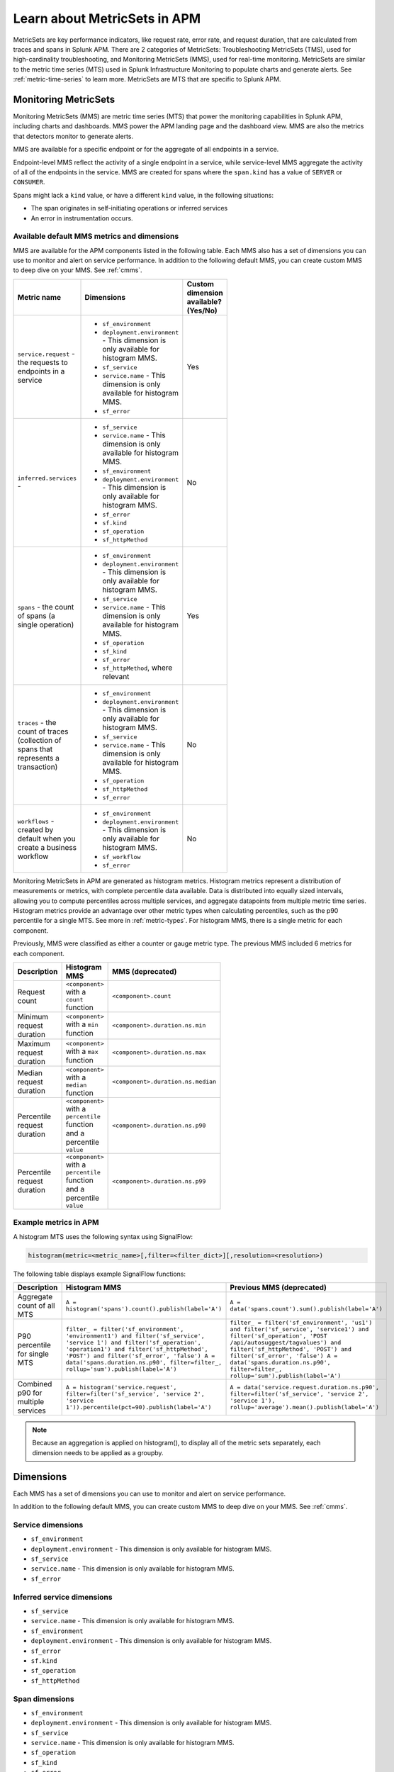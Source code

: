 .. _apm-metricsets:

******************************
Learn about MetricSets in APM
******************************

.. meta::
   :description: Learn about MetricSets in Splunk Observability Cloud. MetricSets are metrics for traces and spans in Splunk APM.

MetricSets are key performance indicators, like request rate, error rate, and request duration, that are calculated from traces and spans in Splunk APM. There are 2 categories of MetricSets: Troubleshooting MetricSets (TMS), used for high-cardinality troubleshooting, and Monitoring MetricSets (MMS), used for real-time monitoring. MetricSets are similar to the metric time series (MTS) used in Splunk Infrastructure Monitoring to populate charts and generate alerts. See :ref:`metric-time-series` to learn more. MetricSets are MTS that are specific to Splunk APM.

.. _monitoring-metricsets:

Monitoring MetricSets
=====================

Monitoring MetricSets (MMS) are metric time series (MTS) that power the monitoring capabilities in Splunk APM, including charts and dashboards. MMS power the APM landing page and the dashboard view. MMS are also the metrics that detectors monitor to generate alerts. 

MMS are available for a specific endpoint or for the aggregate of all endpoints in a service.

Endpoint-level MMS reflect the activity of a single endpoint in a service, while service-level MMS aggregate the activity of all of the endpoints in the service. MMS are created for spans where the ``span.kind`` has a value of ``SERVER`` or ``CONSUMER``.

Spans might lack a ``kind`` value, or have a different ``kind`` value, in the following situations:

* The span originates in self-initiating operations or inferred services
* An error in instrumentation occurs.

.. _default-mms:

Available default MMS metrics and dimensions
-----------------------------------------------

MMS are available for the APM components listed in the following table. Each MMS also has a set of dimensions you can use to monitor and alert on service performance. In addition to the following default MMS, you can create custom MMS to deep dive on your MMS. See :ref:`cmms`.

.. _service-mms: 
.. _inferred-service-mms-dimensions:


.. list-table::
   :widths: 33 33 33
   :width: 100
   :header-rows: 1

   * - Metric name
     - Dimensions 
     - Custom dimension available? (Yes/No)
   * - ``service.request`` - the requests to endpoints in a service 
     - * ``sf_environment``
       * ``deployment.environment`` - This dimension is only available for histogram MMS.
       * ``sf_service``
       * ``service.name`` - This dimension is only available for histogram MMS.
       * ``sf_error``
     - Yes
   * - ``inferred.services`` - 
     - * ``sf_service``
       * ``service.name`` - This dimension is only available for histogram MMS.
       * ``sf_environment``
       * ``deployment.environment`` - This dimension is only available for histogram MMS.
       * ``sf_error``
       * ``sf.kind``
       * ``sf_operation``
       * ``sf_httpMethod``
     - No
   * - ``spans`` - the count of spans (a single operation)   
     - * ``sf_environment``
       * ``deployment.environment`` - This dimension is only available for histogram MMS.
       * ``sf_service``
       * ``service.name`` - This dimension is only available for histogram MMS.
       * ``sf_operation``
       * ``sf_kind``
       * ``sf_error``
       * ``sf_httpMethod``, where relevant
     - Yes
   * - ``traces`` - the count of traces (collection of spans that represents a transaction)
     - * ``sf_environment``
       * ``deployment.environment`` - This dimension is only available for histogram MMS.
       * ``sf_service``
       * ``service.name`` - This dimension is only available for histogram MMS.
       * ``sf_operation``
       * ``sf_httpMethod``
       *  ``sf_error``
     - No
   * - ``workflows`` - created by default when you create a business workflow
     - * ``sf_environment``
       * ``deployment.environment`` - This dimension is only available for histogram MMS.
       * ``sf_workflow``
       * ``sf_error``
     - No

Monitoring MetricSets in APM are generated as histogram metrics. Histogram metrics represent a distribution of measurements or metrics, with complete percentile data available. Data is distributed into equally sized intervals, allowing you to compute percentiles across multiple services, and aggregate datapoints from multiple metric time series. Histogram metrics provide an advantage over other metric types when calculating percentiles, such as the p90 percentile for a single MTS. See more in :ref:`metric-types`. For histogram MMS, there is a single metric for each component.

Previously, MMS were classified as either a counter or gauge metric type. The previous MMS included 6 metrics for each component. 

.. list-table::
   :widths: 33 33 33
   :width: 100
   :header-rows: 1

   * - Description
     - Histogram MMS
     - MMS (deprecated)
   * - Request count
     - ``<component>`` with a ``count`` function
     - ``<component>.count``
   * - Minimum request duration
     - ``<component>`` with a ``min`` function
     - ``<component>.duration.ns.min``
   * - Maximum request duration
     - ``<component>`` with a ``max`` function
     - ``<component>.duration.ns.max``
   * - Median request duration
     - ``<component>`` with a ``median`` function
     - ``<component>.duration.ns.median``
   * - Percentile request duration
     - ``<component>`` with a ``percentile`` function and a percentile ``value``
     - ``<component>.duration.ns.p90``
   * - Percentile request duration
     - ``<component>`` with a ``percentile`` function and a percentile ``value``
     - ``<component>.duration.ns.p99``


Example metrics in APM
---------------------------------------------

A histogram MTS uses the following syntax using SignalFlow:

.. code-block:: none
   
   histogram(metric=<metric_name>[,filter=<filter_dict>][,resolution=<resolution>)


The following table displays example SignalFlow functions:  

.. list-table::
   :widths: 33 33 33
   :width: 100
   :header-rows: 1

   * - Description
     - Histogram MMS 
     - Previous MMS (deprecated)
   * - Aggregate count of all MTS
     - ``A = histogram('spans').count().publish(label='A')``
     - ``A = data('spans.count').sum().publish(label='A')``
   * - P90 percentile for single MTS
     - ``filter_ = filter('sf_environment', 'environment1') and filter('sf_service', 'service 1') and filter('sf_operation', 'operation1') and filter('sf_httpMethod', 'POST') and filter('sf_error', 'false') A = data('spans.duration.ns.p90', filter=filter_, rollup='sum').publish(label='A')``
     - ``filter_ = filter('sf_environment', 'us1') and filter('sf_service', 'service1') and filter('sf_operation', 'POST /api/autosuggest/tagvalues') and filter('sf_httpMethod', 'POST') and filter('sf_error', 'false') A = data('spans.duration.ns.p90', filter=filter_, rollup='sum').publish(label='A')``
   * - Combined p90 for multiple services
     - ``A = histogram('service.request', filter=filter('sf_service', 'service 2', 'service 1')).percentile(pct=90).publish(label='A')``
     - ``A = data('service.request.duration.ns.p90', filter=filter('sf_service', 'service 2', 'service 1'), rollup='average').mean().publish(label='A')``

.. note:: Because an aggregation is applied on histogram(), to display all of the metric sets separately, each dimension needs to be applied as a groupby. 

Dimensions
=====================
Each MMS has a set of dimensions you can use to monitor and alert on service performance. 

In addition to the following default MMS, you can create custom MMS to deep dive on your MMS. See :ref:`cmms`.

.. _service-mms: 

Service dimensions
---------------------------------

* ``sf_environment``
* ``deployment.environment`` - This dimension is only available for histogram MMS.
* ``sf_service``
* ``service.name`` - This dimension is only available for histogram MMS.
* ``sf_error``

.. _inferred-service-mms-dimensions:

Inferred service dimensions
------------------------------

* ``sf_service``
* ``service.name`` - This dimension is only available for histogram MMS.
* ``sf_environment``
* ``deployment.environment`` - This dimension is only available for histogram MMS.
* ``sf_error``
* ``sf.kind``
* ``sf_operation``
* ``sf_httpMethod``

.. _endpoint-mms:

Span dimensions
----------------------------------------------

* ``sf_environment``
* ``deployment.environment`` - This dimension is only available for histogram MMS.
* ``sf_service``
* ``service.name`` - This dimension is only available for histogram MMS.
* ``sf_operation``
* ``sf_kind``
* ``sf_error``
* ``sf_httpMethod``, where relevant

Trace dimensions
---------------------------------

.. note:: Trace dimensions are not supported for custom MMS.

* ``sf_environment``
* ``deployment.environment`` - This dimension is only available for histogram MMS.
* ``sf_service``
* ``service.name`` - This dimension is only available for histogram MMS.
* ``sf_operation``
* ``sf_httpMethod``
*  ``sf_error``

Workflow dimensions
---------------------------------

Workflow metrics and dimensions are created by default when you create a Business Workflow. 

.. note:: Workflow dimensions are not supported for custom MMS.

* ``sf_environment``
* ``deployment.environment`` - This dimension is only available for histogram MMS.
* ``sf_workflow``
* ``sf_error``

Use MMS within Splunk APM
----------------------------------------

Use MMS for alerting and real-time monitoring in Splunk APM. You can create charts, dashboards, and alerts based on Monitoring MetricSets. 

.. list-table::
   :header-rows: 1
   :widths: 15, 50

   * - :strong:`Task`
     - :strong:`Documentation`
   * - Create charts
     - :ref:`create-charts`
   * - Create dashboards
     - :ref:`dashboard-create-customize`
   * - Create an alert 
     - :ref:`apm-alerts`
   * - Monitor services in APM dashboards 
     - :ref:`Track service performance using dashboards in Splunk APM<apm-dashboards>`

MMS retention period
-----------------------------------

Splunk Observability Cloud stores MMS for 13 months by default.

.. _troubleshooting-metricsets:

Troubleshooting MetricSets
==========================

Troubleshooting MetricSets (TMS) are metric time series (MTS) you can use for troubleshooting high-cardinality identities in APM. You can also use TMS to make historical comparisons across spans and workflows. 

Splunk APM indexes and creates Troubleshooting MetricSets for several span tags by default. For more details about each of these tags, see :ref:`apm-default-span-tags`. You can't modify or stop APM from indexing these span tags. 

You can also create custom TMS by indexing additional span tags and processes. To learn how to index span tags and processes to create new Troubleshooting MetricSets, see :ref:`apm-index-span-tags`.

Available TMS metrics
-----------------------
Every TMS creates the following metrics, known as request, error, and duration (RED) metrics. RED metrics appear when you select a service in the service map. See :ref:`service-map` to learn more about using RED metrics in the service map.

- Request rate
- Error rate
- Root cause error rate
- p50, p90, and p99 latency

The measurement precision of Troubleshooting MetricSets is 10 seconds. Splunk APM reports quantiles from a distribution of metrics for each 10-second reporting window. 

Use TMS within Splunk APM
----------------------------------------

TMS appear on the service map and in Tag Spotlight. Use TMS to filter the service map and create breakdowns across the values of a given indexed span tag or process. 

See :ref:`apm-service-map` and :ref:`apm-tag-spotlight`.

TMS retention period
-----------------------------------

Splunk Observability Cloud retains TMS for the same amount of time as raw traces. By default, the retention period is 8 days.

For more details about Troubleshooting MetricSets, see :ref:`apm-index-tag-tips`. 

Comparing Monitoring MetricSets and Troubleshooting MetricSets
=================================================================

Because endpoint-level and service-level MMS include a subset of the TMS metrics, you might notice that metric values for a service are different depending on the context in Splunk APM. This is because MMS are the basis of the dashboard view and MMS can only have a ``kind`` of ``SERVER`` or ``CONSUMER``. In contrast, TMS are the basis of the troubleshooting and Tag Spotlight views and TMS aren't restricted to specific metrics. 

For example, values for ``checkout`` service metrics displayed in the host dashboard might be different from the metrics displayed in the service map because there are multiple span ``kind`` values associated with this service that the MMS that power the dashboard don't monitor.

To compare MMS and TMS directly, restrict your TMS to endpoint-only data by filtering to a specific endpoint. You can also break down the service map by endpoint.
